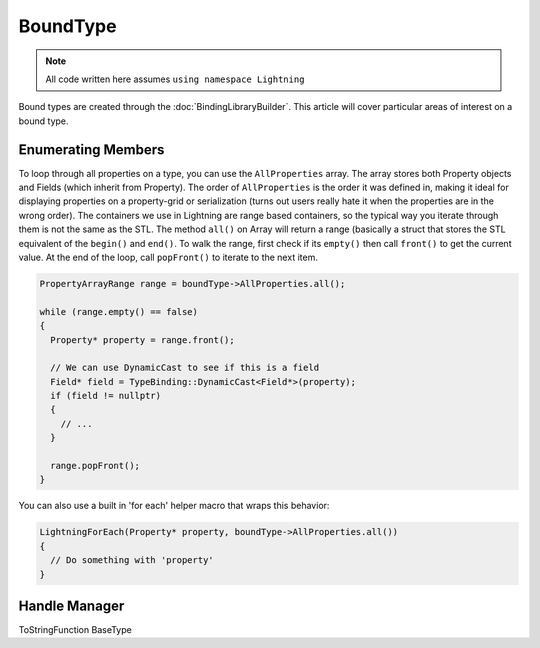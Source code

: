 BoundType
=========

.. note::

  All code written here assumes ``using namespace Lightning``

Bound types are created through the :doc:`BindingLibraryBuilder`. This article will cover particular areas of interest on a bound type.

Enumerating Members
-------------------

To loop through all properties on a type, you can use the ``AllProperties`` array. The array stores both Property objects and Fields (which inherit from Property). The order of ``AllProperties`` is the order it was defined in, making it ideal for displaying properties on a property-grid or serialization (turns out users really hate it when the properties are in the wrong order). The containers we use in Lightning are range based containers, so the typical way you iterate through them is not the same as the STL. The method ``all()`` on Array will return a range (basically a struct that stores the STL equivalent of the ``begin()`` and ``end()``. To walk the range, first check if its ``empty()`` then call ``front()`` to get the current value. At the end of the loop, call ``popFront()`` to iterate to the next item.

.. code-block:: cpp

  PropertyArrayRange range = boundType->AllProperties.all();

  while (range.empty() == false)
  {
    Property* property = range.front();
    
    // We can use DynamicCast to see if this is a field
    Field* field = TypeBinding::DynamicCast<Field*>(property);
    if (field != nullptr)
    {
      // ...
    }
    
    range.popFront();
  }

You can also use a built in 'for each' helper macro that wraps this behavior:

.. code-block:: cpp

  LightningForEach(Property* property, boundType->AllProperties.all())
  {
    // Do something with 'property'
  }


Handle Manager
--------------

ToStringFunction
BaseType
